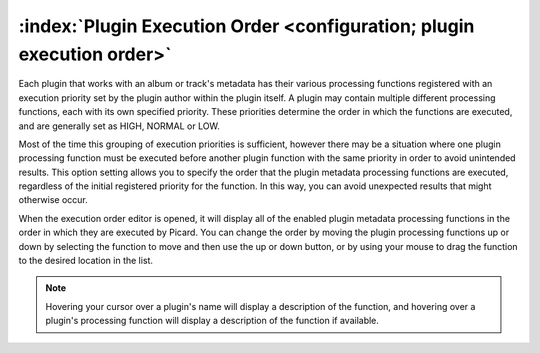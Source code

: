 .. MusicBrainz Picard Documentation Project

:index:`Plugin Execution Order <configuration; plugin execution order>`
=======================================================================

Each plugin that works with an album or track's metadata has their various processing functions registered with an execution priority set by the plugin author within the plugin itself. A plugin may contain multiple different processing functions, each with its own specified priority. These priorities determine the order in which the functions are executed, and are generally set as HIGH, NORMAL or LOW.

Most of the time this grouping of execution priorities is sufficient, however there may be a situation where one plugin processing function must be executed before another plugin function with the same priority in order to avoid unintended results. This option setting allows you to specify the order that the plugin metadata processing functions are executed, regardless of the initial registered priority for the function. In this way, you can avoid unexpected results that might otherwise occur.

.. image:: images/options-plugin-execution-order.png
   :width: 100 %

When the execution order editor is opened, it will display all of the enabled plugin metadata processing functions in the order in which they are executed by Picard. You can change the order by moving the plugin processing functions up or down by selecting the function to move and then use the up or down button, or by using your mouse to drag the function to the desired location in the list.

.. note::

   Hovering your cursor over a plugin's name will display a description of the function, and hovering over a plugin's processing function will display a description of the function if available.
